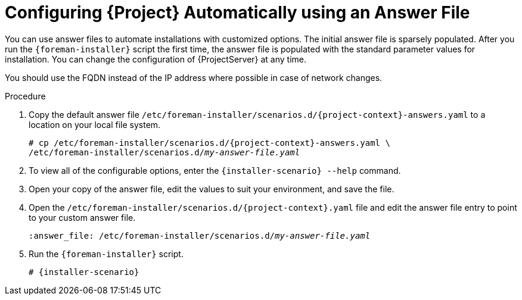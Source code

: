 [id="configuring-satellite-automatically-using-an-answer-file_{context}"]
= Configuring {Project} Automatically using an Answer File

You can use answer files to automate installations with customized options.
The initial answer file is sparsely populated.
After you run the `{foreman-installer}` script the first time, the answer file is populated with the standard parameter values for installation.
You can change the configuration of {ProjectServer} at any time.

You should use the FQDN instead of the IP address where possible in case of network changes.

.Procedure

. Copy the default answer file `/etc/foreman-installer/scenarios.d/{project-context}-answers.yaml` to a location on your local file system.
+
[options="nowrap", subs="+quotes,attributes"]
----
# cp /etc/foreman-installer/scenarios.d/{project-context}-answers.yaml \
/etc/foreman-installer/scenarios.d/__my-answer-file.yaml__
----

. To view all of the configurable options, enter the `{installer-scenario} --help` command.

. Open your copy of the answer file, edit the values to suit your environment, and save the file.

. Open the `/etc/foreman-installer/scenarios.d/{project-context}.yaml` file and edit the answer file entry to point to your custom answer file.
+
[options="nowrap", subs="+quotes"]
----
:answer_file: /etc/foreman-installer/scenarios.d/__my-answer-file.yaml__
----

. Run the `{foreman-installer}` script.
+
[options="nowrap", subs="+quotes,attributes"]
----
# {installer-scenario}
----

ifeval::["{mode}" == "disconnected"]
. Unmount the ISO images.
+
[options="nowrap"]
----
# umount /media/sat6
# umount /media/rhel7-server
----
endif::[]
